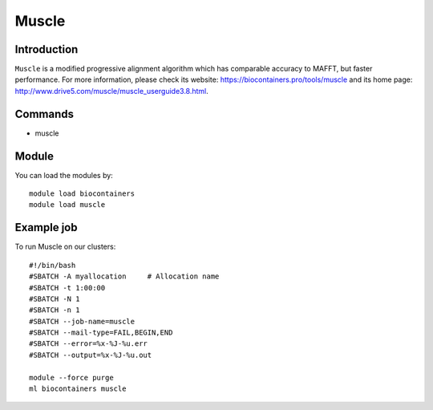 .. _backbone-label:

Muscle
==============================

Introduction
~~~~~~~~
``Muscle`` is a modified progressive alignment algorithm which has comparable accuracy to MAFFT, but faster performance. For more information, please check its website: https://biocontainers.pro/tools/muscle and its home page: http://www.drive5.com/muscle/muscle_userguide3.8.html.

Commands
~~~~~~~
- muscle

Module
~~~~~~~~
You can load the modules by::
    
    module load biocontainers
    module load muscle

Example job
~~~~~
To run Muscle on our clusters::

    #!/bin/bash
    #SBATCH -A myallocation     # Allocation name 
    #SBATCH -t 1:00:00
    #SBATCH -N 1
    #SBATCH -n 1
    #SBATCH --job-name=muscle
    #SBATCH --mail-type=FAIL,BEGIN,END
    #SBATCH --error=%x-%J-%u.err
    #SBATCH --output=%x-%J-%u.out

    module --force purge
    ml biocontainers muscle
